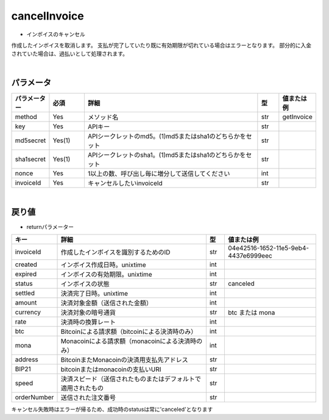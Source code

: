 =============================
cancelInvoice
=============================

* インボイスのキャンセル
作成したインボイスを取消します。
支払が完了していたり既に有効期限が切れている場合はエラーとなります。
部分的に入金されていた場合は、過払いとして処理されます。

|
パラメータ
==============
.. csv-table::
   :header: "パラメーター", "必須", "詳細", "型", "値または例"
   :widths: 5, 5, 25, 3, 5

   "method", "Yes", "メソッド名", "str", "getInvoice"
   "key", "Yes", "APIキー", "str", "　"
   "md5secret", "Yes(1)", "APIシークレットのmd5。(1)md5またはsha1のどちらかをセット", "str", "　"
   "sha1secret", "Yes(1)", "APIシークレットのsha1。(1)md5またはsha1のどちらかをセット", "str", "　"
   "nonce", "Yes", "1以上の数、呼び出し毎に増分して送信してください", "int", "　"
   "invoiceId", "Yes", "キャンセルしたいinvoiceId	", "str", "　"

|
戻り値
==============
* returnパラメーター

.. csv-table::
    :header: "キー", "詳細", "型", "値または例"
    :widths: 5, 25, 3, 15

    "invoiceId", "作成したインボイスを識別するためのID", "str", "04e42516-1652-11e5-9eb4-4437e6999eec"
    "created", "インボイス作成日時。unixtime", "int", "　"
    "expired", "インボイスの有効期限。unixtime", "int", "　"
    "status", "インボイスの状態", "str", "canceled"
    "settled", "決済完了日時。unixtime", "int", "　"
    "amount", "決済対象金額（送信された金額）", "int", "　"
    "currency", "決済対象の暗号通貨", "str", "btc または mona"
    "rate", "決済時の換算レート", "int", "　"
    "btc", "Bitcoinによる請求額（bitcoinによる決済時のみ）", "int", "　"
    "mona", "Monacoinによる請求額（monacoinによる決済時のみ）", "int", "　"
    "address", "BitcoinまたMonacoinの決済用支払先アドレス", "str", "　"
    "BIP21", "bitcoinまたはmonacoinの支払いURI", "str", "　"
    "speed", "決済スピード（送信されたものまたはデフォルトで適用されたもの", "str", "　"
    "orderNumber", "送信された注文番号", "str", "　"

キャンセル失敗時はエラーが帰るため、成功時のstatusは常に'canceled'となります
